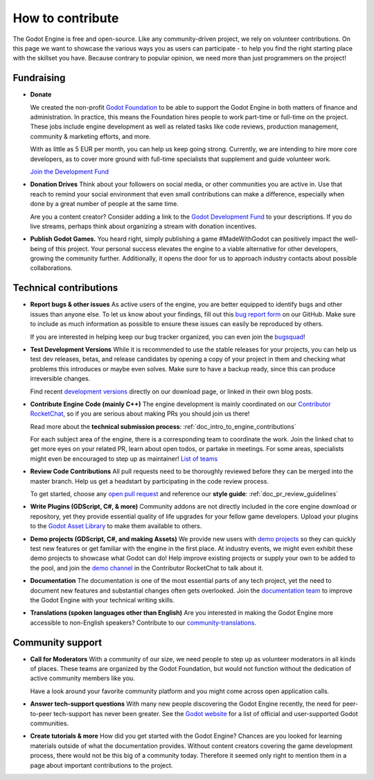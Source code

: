 How to contribute
=================

.. _doc_ways_to_contribute:

The Godot Engine is free and open-source. Like any community-driven project, we rely on volunteer contributions.
On this page we want to showcase the various ways you as users can participate - to help you find the right starting place with the skillset you have.
Because contrary to popular opinion, we need more than just programmers on the project!


Fundraising
-----------

- **Donate**

  We created the non-profit `Godot Foundation <https://godot.foundation/>`_ to be able to support the Godot Engine in both matters of finance and administration.
  In practice, this means the Foundation hires people to work part-time or full-time on the project.
  These jobs include engine development as well as related tasks like code reviews, production management, community & marketing efforts, and more.

  With as little as 5 EUR per month, you can help us keep going strong.
  Currently, we are intending to hire more core developers, as to cover more ground with full-time specialists that supplement and guide volunteer work.

  `Join the Development Fund <https://fund.godotengine.org>`_

- **Donation Drives**
  Think about your followers on social media, or other communities you are active in.
  Use that reach to remind your social environment that even small contributions can make a difference, especially when done by a great number of people at the same time.

  Are you a content creator? Consider adding a link to the `Godot Development Fund <https://fund.godotengine.org>`_ to your descriptions.
  If you do live streams, perhaps think about organizing a stream with donation incentives.

.. - **Buy Official Merch**

- **Publish Godot Games.**
  You heard right, simply publishing a game #MadeWithGodot can positively impact the well-being of this project.
  Your personal success elevates the engine to a viable alternative for other developers, growing the community further.
  Additionally, it opens the door for us to approach industry contacts about possible collaborations.


Technical contributions
-----------------------

- **Report bugs & other issues**
  As active users of the engine, you are better equipped to identify bugs and other issues than anyone else.
  To let us know about your findings, fill out this `bug report form <https://github.com/godotengine/godot/issues/new/choose>`_ on our GitHub.
  Make sure to include as much information as possible to ensure these issues can easily be reproduced by others.

  If you are interested in helping keep our bug tracker organized, you can even join the `bugsquad <https://chat.godotengine.org/channel/bugsquad>`_!

- **Test Development Versions**
  While it is recommended to use the stable releases for your projects, you can help us test dev releases, betas, and release candidates
  by opening a copy of your project in them and checking what problems this introduces or maybe even solves.
  Make sure to have a backup ready, since this can produce irreversible changes.

  Find recent `development versions <https://godotengine.org/download/preview/>`_ directly on our download page, or linked in their own blog posts.

- **Contribute Engine Code (mainly C++)**
  The engine development is mainly coordinated on our `Contributor RocketChat <https://chat.godotengine.org/>`_,
  so if you are serious about making PRs you should join us there!

  Read more about the **technical submission process**: :ref:`doc_intro_to_engine_contributions`

  For each subject area of the engine, there is a corresponding team to coordinate the work.
  Join the linked chat to get more eyes on your related PR, learn about open todos, or partake in meetings.
  For some areas, specialists might even be encouraged to step up as maintainer!
  `List of teams <https://godotengine.org/teams/>`_

- **Review Code Contributions**
  All pull requests need to be thoroughly reviewed before they can be merged into the master branch.
  Help us get a headstart by participating in the code review process.

  To get started, choose any `open pull request <https://github.com/godotengine/godot/pulls>`_ and reference our **style guide**: :ref:`doc_pr_review_guidelines`

- **Write Plugins (GDScript, C#, & more)**
  Community addons are not directly included in the core engine download or repository, yet they provide essential quality of life upgrades for your fellow game developers.
  Upload your plugins to the `Godot Asset Library <https://godotengine.org/asset-library/asset>`_ to make them available to others.

  ..
    update to talk about Asset Store later
- **Demo projects (GDScript, C#, and making Assets)**
  We provide new users with `demo projects <https://github.com/godotengine/godot-demo-projects/>`_ so they can quickly test new features or get familiar with the engine in the first place.
  At industry events, we might even exhibit these demo projects to showcase what Godot can do!
  Help improve existing projects or supply your own to be added to the pool, and join the `demo channel <https://chat.godotengine.org/channel/demo-content>`_ in the Contributor RocketChat to talk about it.

- **Documentation**
  The documentation is one of the most essential parts of any tech project, yet the need to document new features and substantial changes often gets overlooked.
  Join the `documentation team <https://chat.godotengine.org/channel/documentation>`_ to improve the Godot Engine with your technical writing skills.

- **Translations (spoken languages other than English)**
  Are you interested in making the Godot Engine more accessible to non-English speakers?
  Contribute to our `community-translations <https://hosted.weblate.org/projects/godot-engine/godot/>`_.

Community support
-----------------

- **Call for Moderators**
  With a community of our size, we need people to step up as volunteer moderators in all kinds of places.
  These teams are organized by the Godot Foundation, but would not function without the dedication of active community members like you.

  Have a look around your favorite community platform and you might come across open application calls.

- **Answer tech-support questions**
  With many new people discovering the Godot Engine recently, the need for peer-to-peer tech-support has never been greater.
  See the `Godot website <https://godotengine.org/community>`_ for a list of official and user-supported Godot communities.

- **Create tutorials & more**
  How did you get started with the Godot Engine?
  Chances are you looked for learning materials outside of what the documentation provides.
  Without content creators covering the game development process, there would not be this big of a community today.
  Therefore it seemed only right to mention them in a page about important contributions to the project.
